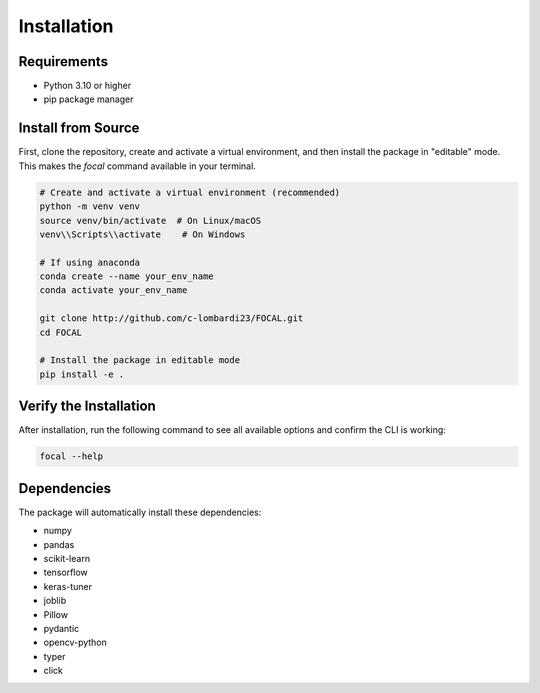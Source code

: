 Installation
============

Requirements
------------

* Python 3.10 or higher
* pip package manager


Install from Source
-------------------

First, clone the repository, create and activate a virtual environment, and then install the package in "editable" mode. This makes the `focal` command available in your terminal.

.. code-block:: bash

   # Create and activate a virtual environment (recommended)
   python -m venv venv
   source venv/bin/activate  # On Linux/macOS
   venv\\Scripts\\activate    # On Windows

   # If using anaconda
   conda create --name your_env_name
   conda activate your_env_name

   git clone http://github.com/c-lombardi23/FOCAL.git
   cd FOCAL

   # Install the package in editable mode
   pip install -e .

Verify the Installation
-----------------------

After installation, run the following command to see all available options and confirm the CLI is working:

.. code-block:: bash

    focal --help

Dependencies
------------

The package will automatically install these dependencies:

* numpy
* pandas
* scikit-learn
* tensorflow
* keras-tuner
* joblib
* Pillow
* pydantic
* opencv-python
* typer
* click

